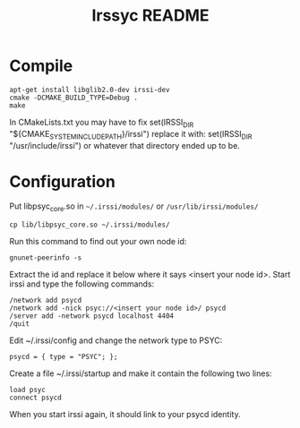 #+TITLE: Irssyc README

* Compile

: apt-get install libglib2.0-dev irssi-dev
: cmake -DCMAKE_BUILD_TYPE=Debug .
: make

In CMakeLists.txt you may have to fix
    set(IRSSI_DIR "${CMAKE_SYSTEM_INCLUDE_PATH}/irssi")
replace it with:
    set(IRSSI_DIR "/usr/include/irssi")
or whatever that directory ended up to be.

* Configuration

Put libpsyc_core.so in =~/.irssi/modules/= or =/usr/lib/irssi/modules/=

: cp lib/libpsyc_core.so ~/.irssi/modules/

Run this command to find out your own node id:
: gnunet-peerinfo -s

Extract the id and replace it below where it says <insert your node id>.
Start irssi and type the following commands:

: /network add psycd
: /network add -nick psyc://<insert your node id>/ psycd
: /server add -network psycd localhost 4404
: /quit

Edit ~/.irssi/config and change the network type to PSYC:
: psycd = { type = "PSYC"; };

Create a file ~/.irssi/startup and make it contain the following two lines:
: load psyc
: connect psycd

When you start irssi again, it should link to your psycd identity.

